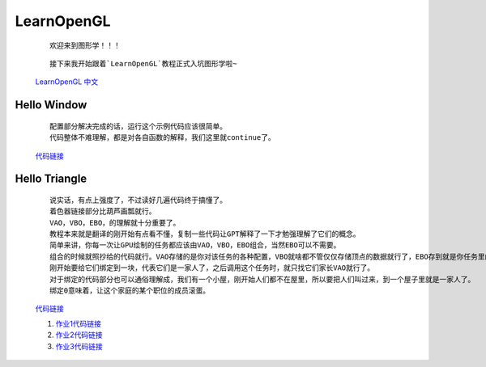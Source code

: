 LearnOpenGL
=====================

    ::

        欢迎来到图形学！！！

    ::

        接下来我开始跟着`LearnOpenGL`教程正式入坑图形学啦~

    `LearnOpenGL 中文 <https://learnopengl-cn.github.io/>`_

Hello Window
*********************

    ::

        配置部分解决完成的话，运行这个示例代码应该很简单。
        代码整体不难理解，都是对各自函数的解释，我们这里就continue了。

    `代码链接 <../_static/图形学/LearnOpenGL/HelloWindow.html>`_

    .. image:: ../_static/图形学/LearnOpenGL/HelloWindow.png
        :alt: Hello Window
        :align: center

Hello Triangle
********************

    ::

        说实话，有点上强度了，不过读好几遍代码终于搞懂了。
        着色器链接部分比葫芦画瓢就行。
        VAO，VBO，EBO，的理解就十分重要了。
        教程本来就是翻译的刚开始有点看不懂，复制一些代码让GPT解释了一下才勉强理解了它们的概念。
        简单来讲，你每一次让GPU绘制的任务都应该由VAO，VBO，EBO组合，当然EBO可以不需要。
        组合的时候就照抄给的代码就行。VAO存储的是你对该任务的各种配置，VBO就啥都不管仅仅存储顶点的数据就行了，EBO存到就是你任务里的每个个体都是由VBO的那几个顶点组成的。
        刚开始要给它们绑定到一块，代表它们是一家人了，之后调用这个任务时，就只找它们家长VAO就行了。
        对于绑定的代码部分也可以通俗理解成，我们有一个小屋，刚开始人们都不在屋里，所以要把人们叫过来，到一个屋子里就是一家人了。
        绑定0意味着，让这个家庭的某个职位的成员滚蛋。

    `代码链接 <../_static/图形学/LearnOpenGL/HelloTriangle.html>`_

    .. image:: ../_static/图形学/LearnOpenGL/HelloTriangle1.png
        :alt: Hello Triangle1
        :align: center

    .. image:: ../_static/图形学/LearnOpenGL/HelloTriangle2.png
        :alt: Hello Triangle2
        :align: center   

    #. `作业1代码链接 <../_static/图形学/LearnOpenGL/HelloTriangle_homework1.html>`_     
    #. `作业2代码链接 <../_static/图形学/LearnOpenGL/HelloTriangle_homework2.html>`_
    #. `作业3代码链接 <../_static/图形学/LearnOpenGL/HelloTriangle_homework3.html>`_